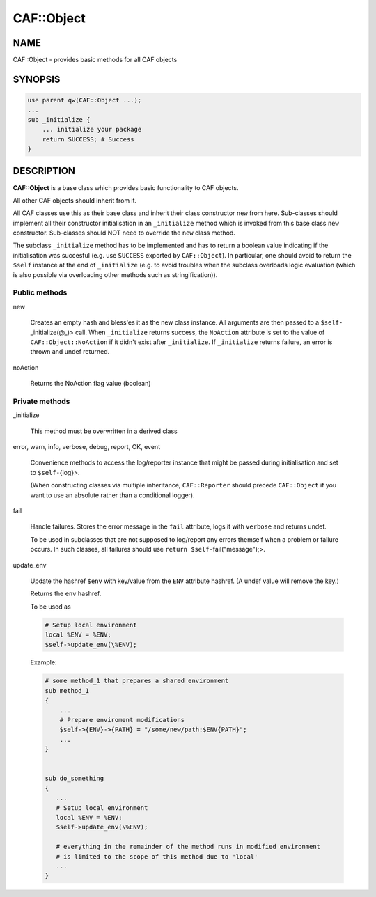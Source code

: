 
############
CAF\::Object
############


****
NAME
****


CAF::Object - provides basic methods for all CAF objects


********
SYNOPSIS
********



.. code-block:: perl

     use parent qw(CAF::Object ...);
     ...
     sub _initialize {
         ... initialize your package
         return SUCCESS; # Success
     }



***********
DESCRIPTION
***********


\ **CAF::Object**\  is a base class which provides basic functionality to
CAF objects.

All other CAF objects should inherit from it.

All CAF classes use this as their base class and inherit their class
constructor \ ``new``\  from here. Sub-classes should implement all their
constructor initialisation in an \ ``_initialize``\  method which is invoked
from this base class \ ``new``\  constructor. Sub-classes should NOT need to
override the \ ``new``\  class method.

The subclass \ ``_initialize``\  method has to be implemented
and has to return a boolean value indicating if the initialisation was succesful
(e.g. use \ ``SUCCESS``\  exported by \ ``CAF::Object``\ ).
In particular, one should avoid to return the \ ``$self``\  instance at the end of
\ ``_initialize``\  (e.g. to avoid troubles when the subclass overloads logic evaluation
(which is also possible via overloading other methods such as stringification)).

Public methods
==============



new
 
 Creates an empty hash and bless'es it as the new class instance. All arguments are then passed
 to a \ ``$self-``\ _initialize(@_)> call.
 When \ ``_initialize``\  returns success, the \ ``NoAction``\  attribute is set to the value of
 \ ``CAF::Object::NoAction``\  if it didn't exist after \ ``_initialize``\ .
 If \ ``_initialize``\  returns failure, an error is thrown and undef returned.
 


noAction
 
 Returns the NoAction flag value (boolean)
 



Private methods
===============



_initialize
 
 This method must be overwritten in a derived class
 


error, warn, info, verbose, debug, report, OK, event
 
 Convenience methods to access the log/reporter instance that might
 be passed during initialisation and set to \ ``$self-``\ {log}>.
 
 (When constructing classes via multiple inheritance,
 \ ``CAF::Reporter``\  should precede \ ``CAF::Object``\  if you want
 to use an absolute rather than a conditional logger).
 


fail
 
 Handle failures. Stores the error message in the \ ``fail``\  attribute,
 logs it with \ ``verbose``\  and returns undef.
 
 To be used in subclasses that are not supposed to log/report
 any errors themself when a problem or failure occurs.
 In such classes, all failures should use \ ``return $self-``\ fail("message");>.
 


update_env
 
 Update the hashref \ ``$env``\  with key/value
 from the \ ``ENV``\  attribute hashref.
 (A undef value will remove the key.)
 
 Returns the \ ``env``\  hashref.
 
 To be used as
 
 
 .. code-block:: perl
 
      # Setup local environment
      local %ENV = %ENV;
      $self->update_env(\%ENV);
 
 
 Example:
 
 
 .. code-block:: perl
 
      # some method_1 that prepares a shared environment
      sub method_1
      {
          ...
          # Prepare enviroment modifications
          $self->{ENV}->{PATH} = "/some/new/path:$ENV{PATH}";
          ...
      }
  
  
      sub do_something
      {
         ...
         # Setup local environment
         local %ENV = %ENV;
         $self->update_env(\%ENV);
  
         # everything in the remainder of the method runs in modified environment
         # is limited to the scope of this method due to 'local'
         ...
      }
 
 



